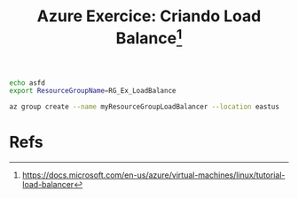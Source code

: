 #+Title: Azure Exercice: Criando Load Balance[fn:1]
#+NAME: variables
#+BEGIN_SRC sh :shebang "#!/bin/bash"
  echo asfd
  export ResourceGroupName=RG_Ex_LoadBalance
#+END_SRC

#+NAME: creates a resource group named myResourceGroupLoadBalancer
#+BEGIN_SRC sh
  az group create --name myResourceGroupLoadBalancer --location eastus
#+END_SRC

* Refs
[fn:1] https://docs.microsoft.com/en-us/azure/virtual-machines/linux/tutorial-load-balancer
